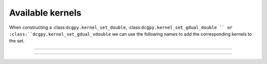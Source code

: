 Available kernels
----------------------------------

When constructing a :class:``dcgpy.kernel_set_double``, :class:``dcgpy.kernel_set_gdual_double `` 
or :class:``dcgpy.kernel_set_gdual_vdouble`` we can use the following names to add the corresponding
kernels to the set.

---------------------------------------------------------------------------

.. cssclass:: table-bordered table-striped

   +----------------+-----------------------+
   |Kernel name     |  Function             |
   +================+=======================+
   |"sum"           |addition               |
   +----------------+-----------------------+
   |"diff"          |subtraction            |
   +----------------+-----------------------+
   |"mul"           |multiplication         |
   +----------------+-----------------------+
   |"div"           |division               |
   +----------------+-----------------------+
   |"pdiv"          |protected division     |
   +----------------+-----------------------+
   |"sin"           |sine                   |
   +----------------+-----------------------+
   |"cos"           |cosine                 |
   +----------------+-----------------------+
   |"log"           | natural logarithm     |
   +----------------+-----------------------+
   |"exp"           |exponential            |
   +----------------+-----------------------+
   |"gaussian"      |gaussian               |
   +----------------+-----------------------+
   |"sqrt"          |square root            |
   +----------------+-----------------------+
   | **Suitable for dCGPANN**               |
   +----------------+-----------------------+
   |"sig"           |sigmoid                |
   +----------------+-----------------------+
   |"tanh"          |hyperbolic tangent     |
   +----------------+-----------------------+
   |"ReLu"          |rectified linear unit  |
   +----------------+-----------------------+
   |"ELU"           |exp linear unit        |
   +----------------+-----------------------+
   |"ISRU"          |sigmoid                |
   +----------------+-----------------------+
   |"sum"           |addition               |
   +----------------+-----------------------+

---------------------------------------------------------------------------
